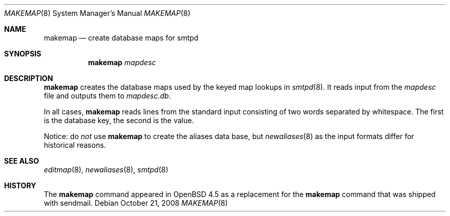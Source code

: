 .\" Copyright (c) 1998-2002 Sendmail, Inc. and its suppliers.
.\"	All rights reserved.
.\" Copyright (c) 1988, 1991, 1993
.\"	The Regents of the University of California.  All rights reserved.
.\"
.\" By using this file, you agree to the terms and conditions set
.\" forth in the LICENSE file which can be found at the top level of
.\" the sendmail distribution.
.\"
.\"
.\"     $Sendmail: makemap.8,v 8.30 2002/06/27 23:41:04 gshapiro Exp $
.\"
.Dd October 21, 2008
.Dt MAKEMAP 8
.Os
.Sh NAME
.Nm makemap
.Nd create database maps for smtpd
.Sh SYNOPSIS
.Nm makemap
.Ar mapdesc
.Sh DESCRIPTION
.Nm
creates the database maps used by the keyed map lookups in
.Xr smtpd 8 .
It reads input from the
.Ar mapdesc
file and outputs them to
.Ar mapdesc.db .
.Pp
In all cases,
.Nm
reads lines from the standard input consisting of two
words separated by whitespace.
The first is the database key,
the second is the value.
.Pp
Notice: do
.Em not
use
.Nm
to create the aliases data base, but
.Xr newaliases 8
as the input formats differ for historical reasons.
.Sh SEE ALSO
.Xr editmap 8 ,
.Xr newaliases 8 ,
.Xr smtpd 8
.Sh HISTORY
The
.Nm
command appeared in
.Ox 4.5
as a replacement for the
.Nm
command that was shipped with sendmail.
